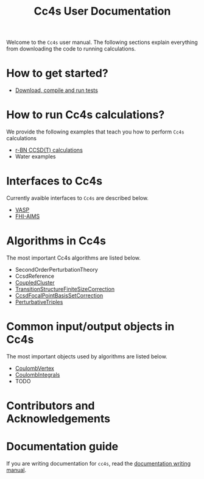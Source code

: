 #+title: Cc4s User Documentation
#+OPTIONS: toc:nil

#+begin_center
Welcome to the =Cc4s= user manual. The following sections explain everything from
downloading the code to running calculations.
#+end_center

* How to get started?
- [[file:./gettingstarted/gettingstarted.org][Download, compile and run tests]]

* How to run Cc4s calculations?

We provide the following examples that teach you how to perform =Cc4s= calculations
- [[file:tutorials/Rbn_tutorial.org][r-BN CCSD(T) calculations]]
- Water examples

* Interfaces to Cc4s
Currently avaible interfaces to =Cc4s= are described below.
- [[file:interfaces/vasp.org][VASP]]
- [[file:interfaces/fhi-aims.org][FHI-AIMS]]

* Algorithms in Cc4s
The most important Cc4s algorithms are listed below.

- SecondOrderPerturbationTheory
- CcsdReference
- [[id:CoupledCluster][CoupledCluster]]
- [[id:TransitionStructureFiniteSizeCorrection][TransitionStructureFiniteSizeCorrection]]
- [[id:CcsdFocalPointBasisSetCorrection][CcsdFocalPointBasisSetCorrection]]
- [[id:PerturbativeTriples][PerturbativeTriples]]


* Common input/output objects in Cc4s
The most important objects used by algorithms are listed below.
- [[id:CoulombVertex][CoulombVertex]]
- [[id:CoulombIntegrals][CoulombIntegrals]]
- TODO

* Contributors and Acknowledgements

* Documentation guide
If you are writing documentation for =cc4s=, read the
[[file:how-to-write.org][documentation writing manual]].
